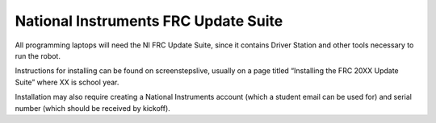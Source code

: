 National Instruments FRC Update Suite
=====================================

All programming laptops will need the NI FRC Update Suite, since it contains Driver Station and other tools necessary to run the robot.

Instructions for installing can be found on screenstepslive, usually on a page titled “Installing the FRC 20XX Update Suite” where XX is school year.

Installation may also require creating a National Instruments account (which a student email can be used for) and serial number (which should be received by kickoff).